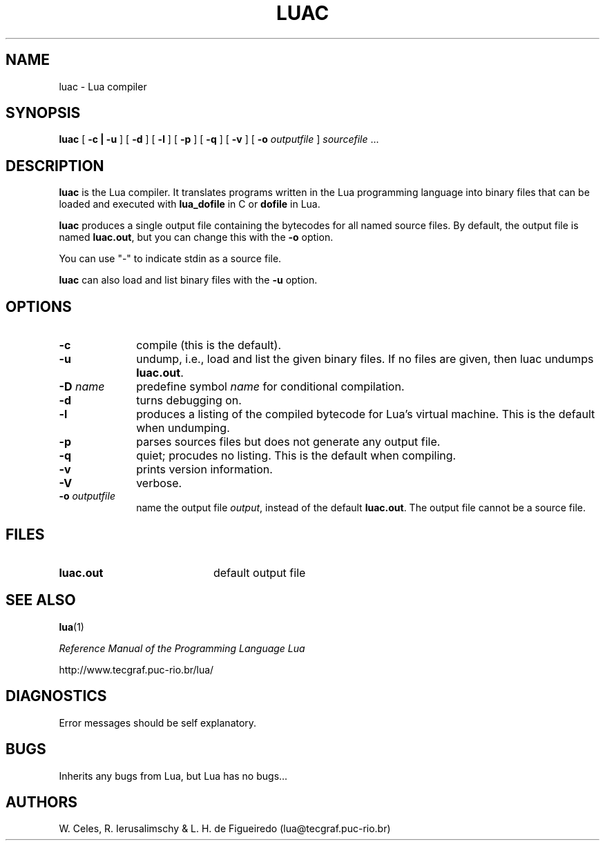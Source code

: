 .\" $Id: luac.man,v 1.4 1997/04/15 11:49:02 lhf Exp $
.TH LUAC 1 "23 December 1997"
.SH NAME
luac \- Lua compiler
.SH SYNOPSIS
.B luac
[
.B \-c | -u
]
[
.B \-d
]
[
.B \-l
]
[
.B \-p
]
[
.B \-q
]
[
.B \-v
]
[
.B \-o
.I outputfile
]
.I sourcefile
\&.\|.\|.
.SH DESCRIPTION
.B luac
is the Lua compiler.
It translates programs written in the Lua programming language
into binary files that can be loaded and executed with
.B lua_dofile
in C or
.B dofile
in Lua.

.BR luac
produces a single output file containing the bytecodes
for all named source files.
By default,
the output file is named
.BR luac.out ,
but you can change this with the
.B \-o
option.

You can use "-" to indicate stdin as a source file.

.BR luac
can also load and list binary files with the
.B \-u
option.

.SH OPTIONS
.LP
.TP 1i
.B \-c
compile (this is the default).
.TP
.B \-u
undump, i.e., load and list the given binary files.
If no files are given, then luac undumps
.BR luac.out .
.TP
.BI \-D " name"
predefine symbol
.IR name
for conditional compilation.
.TP
.B \-d
turns debugging on.
.TP
.B \-l
produces a listing of the compiled bytecode for Lua's virtual machine.
This is the default when undumping.
.TP
.B \-p
parses sources files but does not generate any output file.
.TP
.B \-q
quiet; procudes no listing. This is the default when compiling.
.TP
.B \-v
prints version information.
.TP
.B \-V
verbose.
.TP
.BI \-o " outputfile"
name the output file
.IR output ,
instead of the default
.BR luac.out .
The output file cannot be a source file.
.SH FILES
.PD 0
.TP 20
.B luac.out
default output file
.PD
.SH "SEE ALSO"
.BR lua (1)
.LP
.IR "Reference Manual of the Programming Language Lua"
.LP
http://www.tecgraf.puc-rio.br/lua/
.SH DIAGNOSTICS
Error messages should be self explanatory.
.SH BUGS
Inherits any bugs from Lua,
but Lua has no bugs...
.SH AUTHORS
W. Celes, R. Ierusalimschy & L. H. de Figueiredo
(lua@tecgraf.puc-rio.br)
